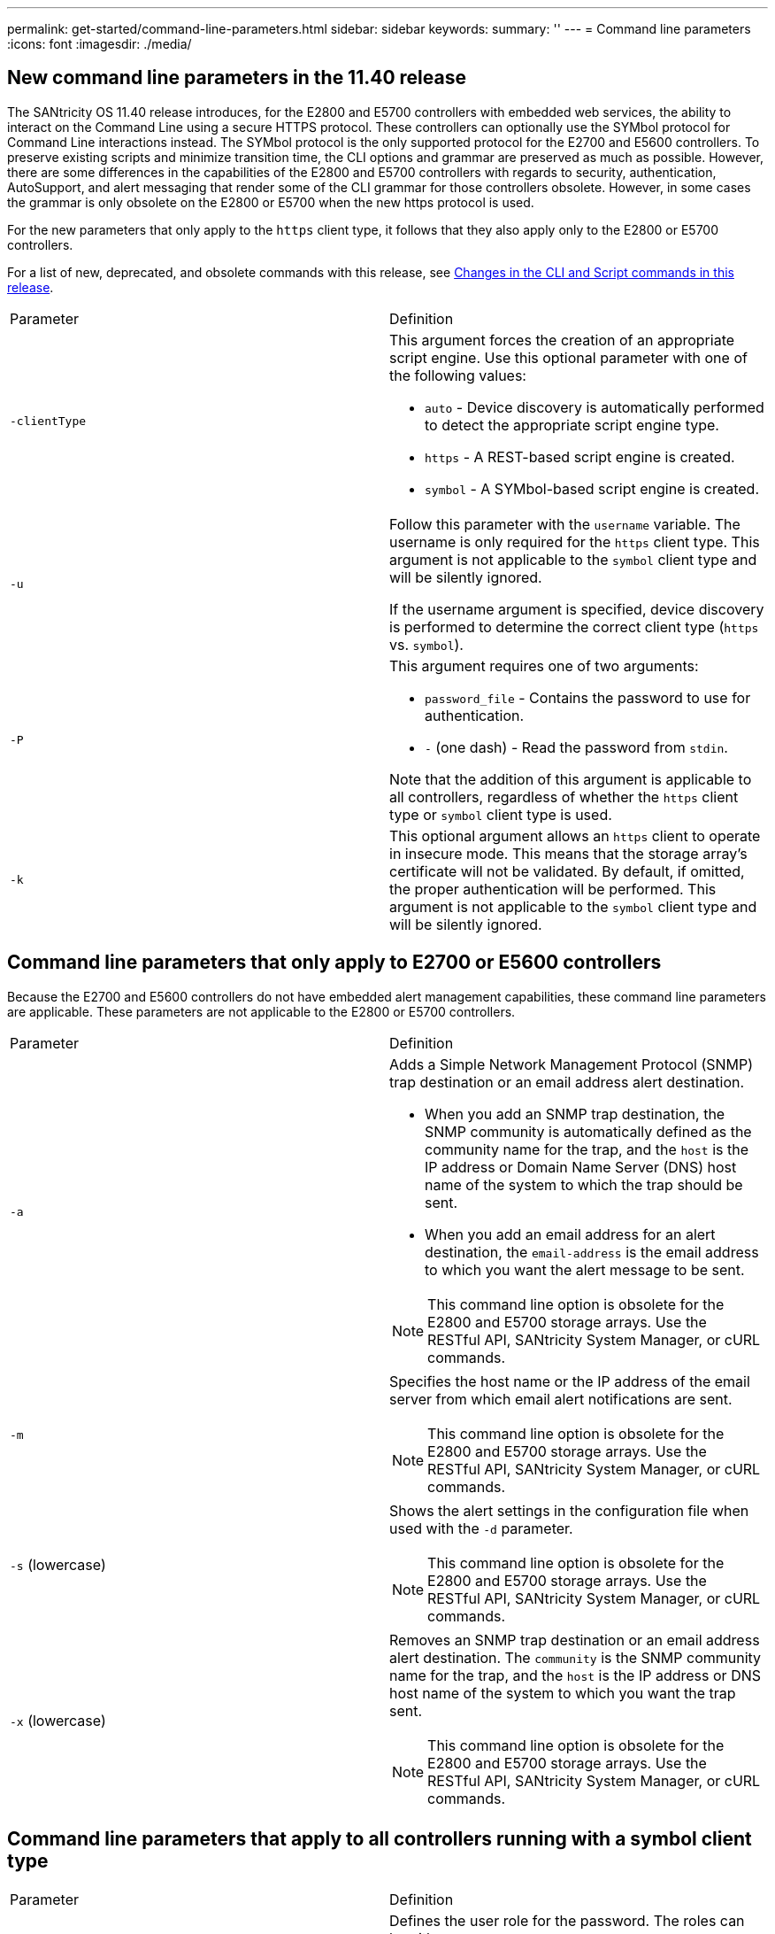 ---
permalink: get-started/command-line-parameters.html
sidebar: sidebar
keywords: 
summary: ''
---
= Command line parameters
:icons: font
:imagesdir: ./media/

== New command line parameters in the 11.40 release

The SANtricity OS 11.40 release introduces, for the E2800 and E5700 controllers with embedded web services, the ability to interact on the Command Line using a secure HTTPS protocol. These controllers can optionally use the SYMbol protocol for Command Line interactions instead. The SYMbol protocol is the only supported protocol for the E2700 and E5600 controllers. To preserve existing scripts and minimize transition time, the CLI options and grammar are preserved as much as possible. However, there are some differences in the capabilities of the E2800 and E5700 controllers with regards to security, authentication, AutoSupport, and alert messaging that render some of the CLI grammar for those controllers obsolete. However, in some cases the grammar is only obsolete on the E2800 or E5700 when the new https protocol is used.

For the new parameters that only apply to the `https` client type, it follows that they also apply only to the E2800 or E5700 controllers.

For a list of new, deprecated, and obsolete commands with this release, see xref:alpaca-changes-in-the-cli-and-script-commands-in-this-release.adoc[Changes in the CLI and Script commands in this release].

|===
| Parameter| Definition
a|
`-clientType`
a|
This argument forces the creation of an appropriate script engine. Use this optional parameter with one of the following values:

* `auto` - Device discovery is automatically performed to detect the appropriate script engine type.
* `https` - A REST-based script engine is created.
* `symbol` - A SYMbol-based script engine is created.

a|
`-u`
a|
Follow this parameter with the `username` variable. The username is only required for the `https` client type. This argument is not applicable to the `symbol` client type and will be silently ignored.

If the username argument is specified, device discovery is performed to determine the correct client type (`https` vs. `symbol`).

a|
`-P`
a|
This argument requires one of two arguments:

* `password_file` - Contains the password to use for authentication.
* `-` (one dash) - Read the password from `stdin`.

Note that the addition of this argument is applicable to all controllers, regardless of whether the `https` client type or `symbol` client type is used.

a|
`-k`
a|
This optional argument allows an `https` client to operate in insecure mode. This means that the storage array's certificate will not be validated. By default, if omitted, the proper authentication will be performed. This argument is not applicable to the `symbol` client type and will be silently ignored.
|===

== Command line parameters that only apply to E2700 or E5600 controllers

Because the E2700 and E5600 controllers do not have embedded alert management capabilities, these command line parameters are applicable. These parameters are not applicable to the E2800 or E5700 controllers.

|===
| Parameter| Definition
a|
`-a`
a|
Adds a Simple Network Management Protocol (SNMP) trap destination or an email address alert destination.

* When you add an SNMP trap destination, the SNMP community is automatically defined as the community name for the trap, and the `host` is the IP address or Domain Name Server (DNS) host name of the system to which the trap should be sent.
* When you add an email address for an alert destination, the `email-address` is the email address to which you want the alert message to be sent.

[NOTE]
====
This command line option is obsolete for the E2800 and E5700 storage arrays. Use the RESTful API, SANtricity System Manager, or cURL commands.
====

a|
`-m`
a|
Specifies the host name or the IP address of the email server from which email alert notifications are sent.
[NOTE]
====
This command line option is obsolete for the E2800 and E5700 storage arrays. Use the RESTful API, SANtricity System Manager, or cURL commands.
====

a|
`-s` (lowercase)
a|
Shows the alert settings in the configuration file when used with the `-d` parameter.
[NOTE]
====
This command line option is obsolete for the E2800 and E5700 storage arrays. Use the RESTful API, SANtricity System Manager, or cURL commands.
====

a|
`-x` (lowercase)
a|
Removes an SNMP trap destination or an email address alert destination. The `community` is the SNMP community name for the trap, and the `host` is the IP address or DNS host name of the system to which you want the trap sent.
[NOTE]
====
This command line option is obsolete for the E2800 and E5700 storage arrays. Use the RESTful API, SANtricity System Manager, or cURL commands.
====

|===

== Command line parameters that apply to all controllers running with a symbol client type

|===
| Parameter| Definition
a|
`-R` (uppercase)
a|
Defines the user role for the password. The roles can be either:

* `admin` -- The user has privilege to change the storage array configuration.
* `monitor` -- The user has privilege to view the storage array configuration, but cannot make changes.

The `-R` parameter is valid only when used with the `–p` parameter, which specifies that you define a password for a storage array.

The `-R` parameter is required only if the dual password feature is enabled on the storage array. The `-R` parameter is not necessary under these conditions:

* The dual password feature is not enabled on the storage array.
* Only one admin role is set and the monitor role is not set for the storage array.

|===

== Command line parameters applicable to all controllers and all client types

|===
| Parameter| Definition
a|
`host-name-or-IP-address`
a|
Specifies either the host name or the Internet Protocol (IP) address (`xxx.xxx.xxx.xxx`) of an in-band managed storage array or an out-of-band managed storage array.

* If you are managing a storage array by using a host through in-band storage management, you must use the `-n` parameter or the `-w` parameter if more than one storage array is connected to the host.
* If you are managing a storage array by using out-of-band storage management through the Ethernet connection on each controller, you must specify the `host-name-or-IP-address` of the controllers.
* If you have previously configured a storage array in the Enterprise Management Window, you can specify the storage array by its user-supplied name by using the `-n` parameter.
* If you have previously configured a storage array in the Enterprise Management Window, you can specify the storage array by its World Wide Identifier (WWID) by using the `-w` parameter.

a|
`-A`
a|
Adds a storage array to the configuration file. If you do not follow the `-A` parameter with a `host-name-or-IP-address`, auto-discovery scans the local subnet for storage arrays.
a|
`-c`
a|
Indicates that you are entering one or more script commands to run on the specified storage array. End each command with a semicolon (`;`). You cannot place more than one `-c` parameter on the same command line. You can include more than one script command after the `-c` parameter.
a|
`-d`
a|
Shows the contents of the script configuration file. The file content has this format: `storage-system-name host-name1 host-name2`
a|
`-e`
a|
Runs the commands without performing a syntax check first.
a|
`-F` (uppercase)
a|
Specifies the email address from which all alerts will be sent.
a|
`-f` (lowercase)
a|
Specifies a file name that contains script commands that you want to run on the specified storage array. The `-f` parameter is similar to the `-c` parameter in that both parameters are intended for running script commands. The `-c` parameter runs individual script commands. The `-f` parameter runs a file of script commands. By default, any errors that are encountered when running the script commands in a file are ignored, and the file continues to run. To override this behavior, use the `set session errorAction=stop` command in the script file.

a|
`-g`
a|
Specifies an ASCII file that contains email sender contact information that will be included in all email alert notifications. The CLI assumes that the ASCII file is text only, without delimiters or any expected format. Do not use the `-g` parameter if a `userdata.txt` file exists.
a|
`-h`
a|
Specifies the host name that is running the SNMP agent to which the storage array is connected. Use the `-h` parameter with these parameters:

* `-a`
* `-x`

a|
`-I` (uppercase)
a|
Specifies the type of information to be included in the email alert notifications. You can select these values:

* `eventOnly` -- Only the event information is included in the email.
* `profile` -- The event and array profile information is included in the email.

You can specify the frequency for the email deliveries using the `-q` parameter.

a|
`-i` (lowercase)
a|
Shows the IP address of the known storage arrays. Use the `-i` parameter with the `-d` parameter. The file content has this format:``storage-system-name IP-address1 IPaddress2``

a|
`-n`
a|
Specifies the name of the storage array on which you want to run the script commands. This name is optional when you use a `host-name-or-IP-address`. If you are using the in-band method for managing the storage array, you must use the `-n` parameter if more than one storage array is connected to the host at the specified address. The storage array name is required when the `host-name-or-IP-address` is not used. The name of the storage array that is configured for use in the Enterprise Management Window (that is, the name is listed in the configuration file) must not be a duplicate name of any other configured storage array.
a|
`-o`
a|
Specifies a file name for all output text that is a result of running the script commands. Use the `-o` parameter with these parameters:

* `-c`
* `-f`

If you do not specify an output file, the output text goes to standard output (stdout). All output from commands that are not script commands is sent to stdout, regardless of whether this parameter is set.

a|
`-p`
a|
Defines the password for the storage array on which you want to run commands. A password is not necessary under these conditions:

* A password has not been set on the storage array.
* The password is specified in a script file that you are running.
* You specify the password by using the `-c` parameter and this command:

----
set session password=password
----

a|
`-P`
a|
This argument requires one of two arguments:

* `password_file` - contains the password to use for authentication.
* `-`(dash) - read the password from `stdin`.

Note that the addition of this argument is applicable to all controllers, regardless of whether the `https` client type or `symbol` client type is used.

a|
`-q`
a|
Specifies the frequency that you want to receive event notifications and the type of information returned in the event notifications. An email alert notification containing at least the basic event information is always generated for every critical event. These values are valid for the `-q` parameter:

* `everyEvent` -- Information is returned with every email alert notification.
* `2` -- Information is returned no more than once every two hours.
* `4` -- Information is returned no more than once every four hours.
* `8` -- Information is returned no more than once every eight hours.
* `12` -- Information is returned no more than once every 12 hours.
* `24` -- Information is returned no more than once every 24 hours.

Using the `-I` parameter you can specify the type of information in the email alert notifications.

* If you set the `-I` parameter to `eventOnly` , the only valid value for the `-q` parameter is `everyEvent`.
* If you set the `-I` parameter to either the `profile` value or the `supportBundle` value, this information is included with the emails with the frequency specified by the `-q` parameter.

a|
`-quick`
a|
Reduces the amount of time that is required to run a single-line operation. An example of a single-line operation is the `recreate snapshot volume` command. This parameter reduces time by not running background processes for the duration of the command. Do not use this parameter for operations that involve more than one single-line operation. Extensive use of this command can overrun the controller with more commands than the controller can process, which causes operational failure. Also, status updates and configuration updates that are collected usually from background processes will not be available to the CLI. This parameter causes operations that depend on background information to fail.

a|
`-S` (uppercase)
a|
Suppresses informational messages describing the command progress that appear when you run script commands. (Suppressing informational messages is also called silent mode.) This parameter suppresses these messages:

* `Performing syntax check`
* `Syntax check complete`
* `Executing script`
* `Script execution complete`
* `SMcli completed successfully`

a|
`-v`
a|
Shows the current global status of the known devices in a configuration file when used with the `-d` parameter.
a|
`-w`
a|
Specifies the WWID of the storage array. This parameter is an alternate to the `-n` parameter. Use the `-w` parameter with the `-d` parameter to show the WWIDs of the known storage arrays. The file content has this format: `storage-system-name world-wide-ID IP-address1 IP-address2`

a|
`-X` (uppercase)
a|
Deletes a storage array from a configuration.
a|
`-?`
a|
Shows usage information about the CLI commands.
|===
